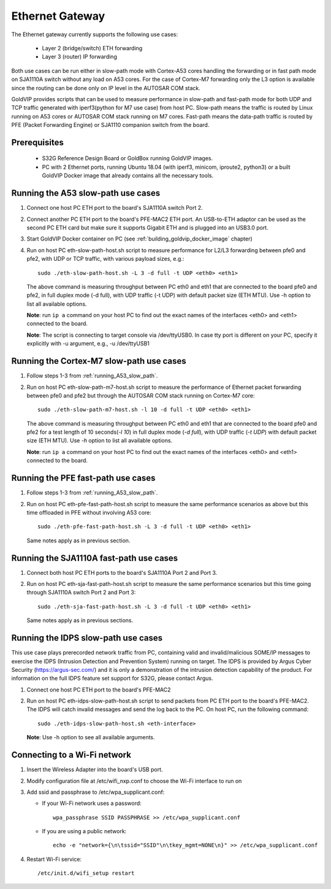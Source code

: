 ================
Ethernet Gateway
================

The Ethernet gateway currently supports the following use cases:

 - Layer 2 (bridge/switch) ETH forwarding
 - Layer 3 (router) IP forwarding

Both use cases can be run either in slow-path mode with Cortex-A53 cores
handling the forwarding or in fast path mode on SJA1110A switch without any
load on A53 cores.
For the case of Cortex-M7 forwarding only the L3 option is available since
the routing can be done only on IP level in the AUTOSAR COM stack.

GoldVIP provides scripts that can be used to measure performance in slow-path and
fast-path mode for both UDP and TCP traffic generated with iperf3(python for M7
use case) from host PC.
Slow-path means the traffic is routed by Linux running on A53 cores or AUTOSAR COM
stack running on M7 cores. 
Fast-path means the data-path traffic is routed by PFE (Packet Forwarding Engine) or
SJA1110 companion switch from the board.

Prerequisites
-------------

 - S32G Reference Design Board or GoldBox running GoldVIP images.
 - PC with 2 Ethernet ports, running Ubuntu 18.04 (with iperf3, minicom, iproute2, 
   python3) or a built GoldVIP Docker image that already contains all the necessary tools.

.. _running_A53_slow_path:

Running the A53 slow-path use cases
-----------------------------------

1. Connect one host PC ETH port to the board's SJA1110A switch Port 2.

2. Connect another PC ETH port to the board's PFE-MAC2 ETH port.
   An USB-to-ETH adaptor can be used as the second PC ETH card but make sure it
   supports Gigabit ETH and is plugged into an USB3.0 port.

3. Start GoldVIP Docker container on PC (see :ref:`building_goldvip_docker_image` chapter)

4. Run on host PC eth-slow-path-host.sh script to measure performance for L2/L3
   forwarding between pfe0 and pfe2, with UDP or TCP traffic, with various
   payload sizes, e.g.::

    sudo ./eth-slow-path-host.sh -L 3 -d full -t UDP <eth0> <eth1>

   The above command is measuring throughput between PC eth0 and eth1 that are
   connected to the board pfe0 and pfe2, in full duplex mode (-d full), with UDP
   traffic (-t UDP) with default packet size (ETH MTU). Use -h option to
   list all available options.

   **Note**: run ``ip a`` command on your host PC to find out the exact names of the
   interfaces <eth0> and <eth1> connected to the board.

   **Note**: The script is connecting to target console via /dev/ttyUSB0. In case
   tty port is different on your PC, specify it explicitly with -u argument,
   e.g., -u /dev/ttyUSB1
   
Running the Cortex-M7 slow-path use cases
-----------------------------------------

1. Follow steps 1-3 from :ref:`running_A53_slow_path`. 

2. Run on host PC eth-slow-path-m7-host.sh script to measure the performance of
   Ethernet packet forwarding between pfe0 and pfe2 but through the AUTOSAR COM stack
   running on Cortex-M7 core::

    sudo ./eth-slow-path-m7-host.sh -l 10 -d full -t UDP <eth0> <eth1>

   The above command is measuring throughput between PC eth0 and eth1 that are
   connected to the board pfe0 and pfe2 for a test length of 10 seconds(*-l 10*)
   in full duplex mode (*-d full*), with UDP traffic (*-t UDP*) with default packet 
   size (ETH MTU). Use *-h* option to list all available options.

   **Note**: run ``ip a`` command on your host PC to find out the exact names of the
   interfaces <eth0> and <eth1> connected to the board.
   
Running the PFE fast-path use cases
-----------------------------------

1. Follow steps 1-3 from :ref:`running_A53_slow_path`.

2. Run on host PC eth-pfe-fast-path-host.sh script to measure the same performance
   scenarios as above but this time offloaded in PFE without involving A53 core::

    sudo ./eth-pfe-fast-path-host.sh -L 3 -d full -t UDP <eth0> <eth1>

   Same notes apply as in previous section.

Running the SJA1110A fast-path use cases
----------------------------------------

1. Connect both host PC ETH ports to the board's SJA1110A Port 2 and Port 3.

2. Run on host PC eth-sja-fast-path-host.sh script to measure the same performance
   scenarios but this time going through SJA1110A switch Port 2 and Port 3::

    sudo ./eth-sja-fast-path-host.sh -L 3 -d full -t UDP <eth0> <eth1>

   Same notes apply as in previous sections.

Running the IDPS slow-path use cases
------------------------------------

This use case plays prerecorded network traffic from PC, containing valid and
invalid/malicious SOME/IP messages to exercise the IDPS (Intrusion Detection
and Prevention System) running on target. The IDPS is provided by Argus Cyber Security (https://argus-sec.com/)
and it is only a demonstration of the intrusion detection capability of the product.
For information on the full IDPS feature set support for S32G, please contact Argus.

1. Connect one host PC ETH port to the board's PFE-MAC2

2. Run on host PC eth-idps-slow-path-host.sh script to send packets from PC ETH port
   to the board's PFE-MAC2. The IDPS will catch invalid messages and send the log back
   to the PC.
   On host PC, run the following command::

     sudo ./eth-idps-slow-path-host.sh <eth-interface>

   **Note**: Use -h option to see all available arguments.

Connecting to a Wi-Fi network
-----------------------------

1. Insert the Wireless Adapter into the board's USB port.

2. Modify configuration file at /etc/wifi_nxp.conf to choose the Wi-Fi interface to run on

3. Add ssid and passphrase to /etc/wpa_supplicant.conf:

   - If your Wi-Fi network uses a password::

      wpa_passphrase SSID PASSPHRASE >> /etc/wpa_supplicant.conf

   - If you are using a public network::

      echo -e "network={\n\tssid="SSID"\n\tkey_mgmt=NONE\n}" >> /etc/wpa_supplicant.conf

4. Restart Wi-Fi service::

      /etc/init.d/wifi_setup restart
